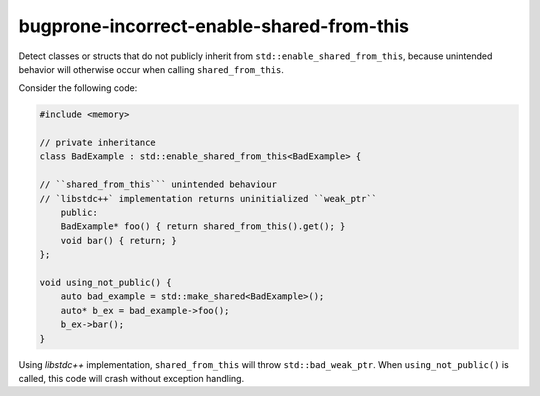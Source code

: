 .. title:: clang-tidy - bugprone-incorrect-enable-shared-from-this

bugprone-incorrect-enable-shared-from-this
==========================================

Detect classes or structs that do not publicly inherit from 
``std::enable_shared_from_this``, because unintended behavior will 
otherwise occur when calling ``shared_from_this``.

Consider the following code:

.. code-block:: c++

    #include <memory>

    // private inheritance
    class BadExample : std::enable_shared_from_this<BadExample> {
    
    // ``shared_from_this``` unintended behaviour
    // `libstdc++` implementation returns uninitialized ``weak_ptr``
        public:
        BadExample* foo() { return shared_from_this().get(); }
        void bar() { return; }
    };

    void using_not_public() {
        auto bad_example = std::make_shared<BadExample>();
        auto* b_ex = bad_example->foo();
        b_ex->bar();
    }

Using `libstdc++` implementation, ``shared_from_this`` will throw 
``std::bad_weak_ptr``. When ``using_not_public()`` is called, this code will 
crash without exception handling.
